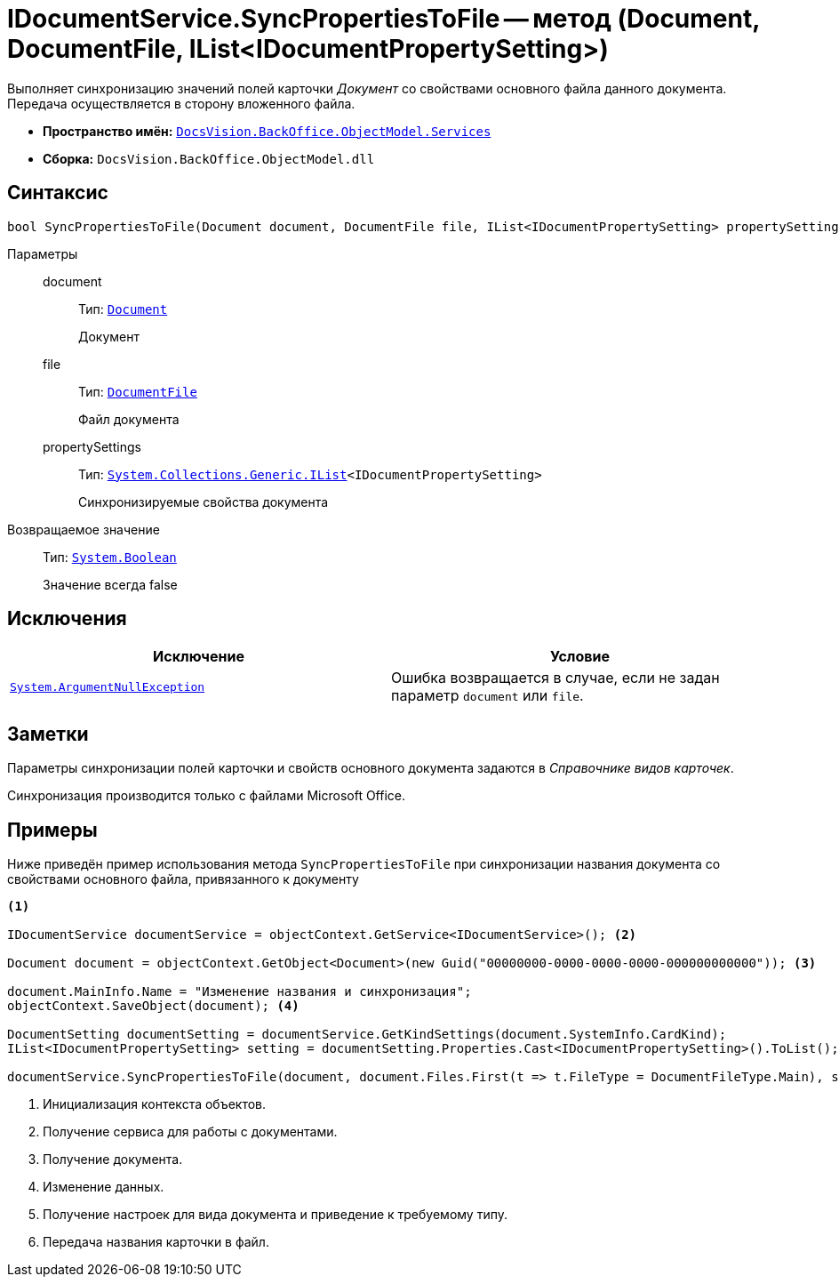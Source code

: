= IDocumentService.SyncPropertiesToFile -- метод (Document, DocumentFile, IList<IDocumentPropertySetting>)

Выполняет синхронизацию значений полей карточки _Документ_ со свойствами основного файла данного документа. Передача осуществляется в сторону вложенного файла.

* *Пространство имён:* `xref:BackOffice-ObjectModel-Services-Entities:Services_NS.adoc[DocsVision.BackOffice.ObjectModel.Services]`
* *Сборка:* `DocsVision.BackOffice.ObjectModel.dll`

== Синтаксис

[source,csharp]
----
bool SyncPropertiesToFile(Document document, DocumentFile file, IList<IDocumentPropertySetting> propertySettings)
----

Параметры::
document:::
Тип: `xref:BackOffice-ObjectModel-Document:Document_CL.adoc[Document]`
+
Документ

file:::
Тип: `xref:BackOffice-ObjectModel-Document:DocumentFile_CL.adoc[DocumentFile]`
+
Файл документа

propertySettings:::
Тип: `http://msdn.microsoft.com/ru-ru/library/5y536ey6.aspx[System.Collections.Generic.IList]<IDocumentPropertySetting>`
+
Синхронизируемые свойства документа

Возвращаемое значение::
Тип: `http://msdn.microsoft.com/ru-ru/library/system.boolean.aspx[System.Boolean]`
+
Значение всегда false

== Исключения

[cols=",",options="header"]
|===
|Исключение |Условие
|`http://msdn.microsoft.com/ru-ru/library/system.argumentnullexception.aspx[System.ArgumentNullException]` |Ошибка возвращается в случае, если не задан параметр `document` или `file`.
|===

== Заметки

Параметры синхронизации полей карточки и свойств основного документа задаются в _Справочнике видов карточек_.

Синхронизация производится только с файлами Microsoft Office.

== Примеры

Ниже приведён пример использования метода `SyncPropertiesToFile` при синхронизации названия документа со свойствами основного файла, привязанного к документу

[source,csharp]
----
<.>

IDocumentService documentService = objectContext.GetService<IDocumentService>(); <.>

Document document = objectContext.GetObject<Document>(new Guid("00000000-0000-0000-0000-000000000000")); <.>

document.MainInfo.Name = "Изменение названия и синхронизация";
objectContext.SaveObject(document); <.>

DocumentSetting documentSetting = documentService.GetKindSettings(document.SystemInfo.CardKind);
IList<IDocumentPropertySetting> setting = documentSetting.Properties.Cast<IDocumentPropertySetting>().ToList(); <.>

documentService.SyncPropertiesToFile(document, document.Files.First(t => t.FileType = DocumentFileType.Main), setting); <.>
----
<.> Инициализация контекста объектов.
<.> Получение сервиса для работы с документами.
<.> Получение документа.
<.> Изменение данных.
<.> Получение настроек для вида документа и приведение к требуемому типу.
<.> Передача названия карточки в файл.
